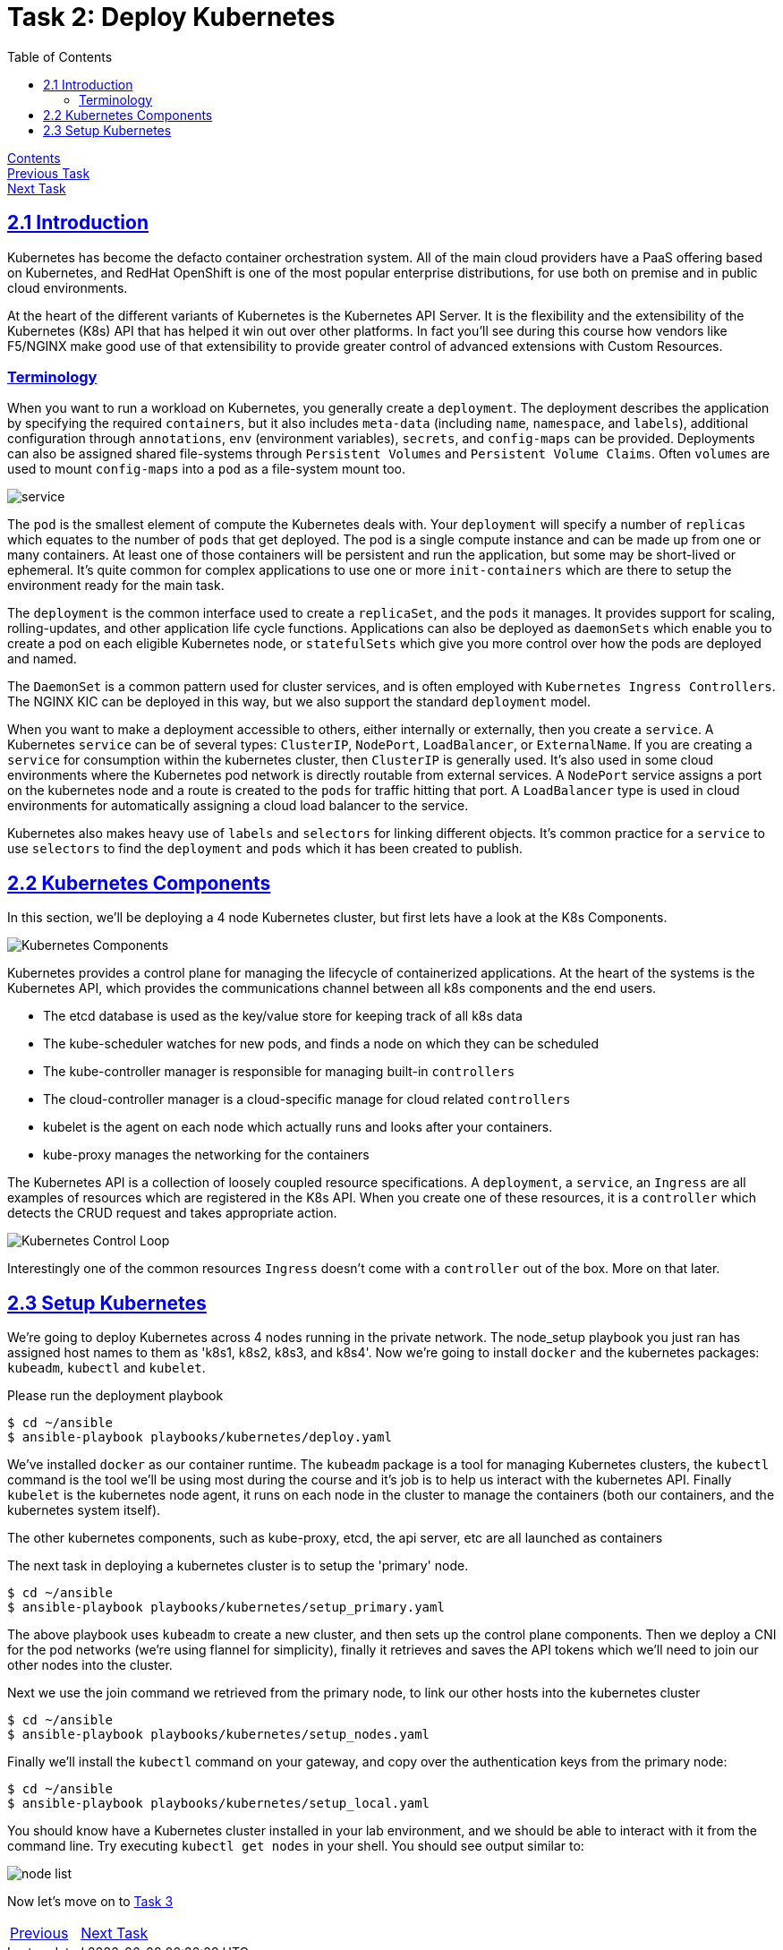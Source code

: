 = Task 2: Deploy Kubernetes
:showtitle:
:toc: left
:sectlinks:
:prev_section: task1
:next_section: task3
:source-highlighter: pygments

****
<<index.adoc#,Contents>> +
<<task1.adoc#,Previous Task>> +
<<task3.adoc#,Next Task>> +
****

== 2.1 Introduction

Kubernetes has become the defacto container orchestration system. All of the main cloud providers have a PaaS offering
based on Kubernetes, and RedHat OpenShift is one of the most popular enterprise distributions, for use both on premise
and in public cloud environments.

At the heart of the different variants of Kubernetes is the Kubernetes API Server. It is the flexibility and the extensibility
of the Kubernetes (K8s) API that has helped it win out over other platforms. In fact you'll see during this course how 
vendors like F5/NGINX make good use of that extensibility to provide greater control of advanced extensions with Custom Resources.

=== Terminology

When you want to run a workload on Kubernetes, you generally create a `deployment`. The deployment describes the application
by specifying the required `containers`, but it also includes `meta-data` (including `name`, `namespace`, and `labels`),
additional configuration through `annotations`, `env` (environment variables), `secrets`, and `config-maps` can be provided.
Deployments can also be assigned shared file-systems through `Persistent Volumes` and `Persistent Volume Claims`. Often `volumes`
are used to mount `config-maps` into a `pod` as a file-system mount too.

image:../img/k8s-basics.png[service, deployment, replicaset]

The `pod` is the smallest element of compute the Kubernetes deals with. Your `deployment` will specify a number of `replicas`
which equates to the number of `pods` that get deployed. The pod is a single compute instance and can be made up from one or many
containers. At least one of those containers will be persistent and run the application, but some may be short-lived or ephemeral.
It's quite common for complex applications to use one or more `init-containers` which are there to setup the environment ready for
the main task.

The `deployment` is the common interface used to create a `replicaSet`, and the `pods` it manages. It provides support for scaling,
rolling-updates, and other application life cycle functions. Applications can also be deployed as `daemonSets` which enable you to
create a pod on each eligible Kubernetes node, or `statefulSets` which give you more control over how the pods are deployed and named.

****
The `DaemonSet` is a common pattern used for cluster services, and is often employed with `Kubernetes Ingress Controllers`. The NGINX
KIC can be deployed in this way, but we also support the standard `deployment` model.
****

When you want to make a deployment accessible to others, either internally or externally, then you create a `service`.
A Kubernetes `service` can be of several types: `ClusterIP`, `NodePort`, `LoadBalancer`, or `ExternalName`. If you
are creating a `service` for consumption within the kubernetes cluster, then `ClusterIP` is generally used. It's also
used in some cloud environments where the Kubernetes pod network is directly routable from external services.
A `NodePort` service assigns a port on the kubernetes node and a route is created to the `pods` for traffic hitting
that port. A `LoadBalancer` type is used in cloud environments for automatically assigning a cloud load balancer to the service.

Kubernetes also makes heavy use of `labels` and `selectors` for linking different objects. It's common practice for
a `service` to use `selectors` to find the `deployment` and `pods` which it has been created to publish.

== 2.2 Kubernetes Components

In this section, we'll be deploying a 4 node Kubernetes cluster, but first lets have a look at the K8s Components.

image:../img/k8s-components.svg[Kubernetes Components]

Kubernetes provides a control plane for managing the lifecycle of containerized applications. At the heart
of the systems is the Kubernetes API, which provides the communications channel between all k8s components and the
end users.

* The etcd database is used as the key/value store for keeping track of all k8s data
* The kube-scheduler watches for new pods, and finds a node on which they can be scheduled
* The kube-controller manager is responsible for managing built-in `controllers`
* The cloud-controller manager is a cloud-specific manage for cloud related `controllers`
* kubelet is the agent on each node which actually runs and looks after your containers.
* kube-proxy manages the networking for the containers

The Kubernetes API is a collection of loosely coupled resource specifications. A `deployment`, a `service`, an `Ingress`
are all examples of resources which are registered in the K8s API. When you create one of these resources, it is a
`controller` which detects the CRUD request and takes appropriate action.

image:../img/k8s-control-loop.png[Kubernetes Control Loop]

****
Interestingly one of the common resources `Ingress` doesn't come with a `controller` out of the box. More on that later.
****

== 2.3 Setup Kubernetes

We're going to deploy Kubernetes across 4 nodes running in the private network. The node_setup playbook you
just ran has assigned host names to them as 'k8s1, k8s2, k8s3, and k8s4'. Now we're going to install `docker` and
the kubernetes packages: `kubeadm`, `kubectl` and `kubelet`.

Please run the deployment playbook

----
$ cd ~/ansible
$ ansible-playbook playbooks/kubernetes/deploy.yaml
----

We've installed `docker` as our container runtime. The `kubeadm` package is a tool for managing Kubernetes clusters,
the `kubectl` command is the tool we'll be using most during the course and it's job is to help us interact with
the kubernetes API. Finally `kubelet` is the kubernetes node agent, it runs on each node in the cluster to manage
the containers (both our containers, and the kubernetes system itself).

The other kubernetes components, such as kube-proxy, etcd, the api server, etc are all launched as containers

The next task in deploying a kubernetes cluster is to setup the 'primary' node.

----
$ cd ~/ansible
$ ansible-playbook playbooks/kubernetes/setup_primary.yaml
----

The above playbook uses `kubeadm` to create a new cluster, and then sets up the control plane components. Then we deploy a
CNI for the pod networks (we're using flannel for simplicity), finally it retrieves and saves the API tokens which we'll
need to join our other nodes into the cluster.

Next we use the join command we retrieved from the primary node, to link our other hosts into the kubernetes cluster

----
$ cd ~/ansible
$ ansible-playbook playbooks/kubernetes/setup_nodes.yaml
----

Finally we'll install the `kubectl` command on your gateway, and copy over the authentication keys from the primary
node:

----
$ cd ~/ansible
$ ansible-playbook playbooks/kubernetes/setup_local.yaml
----

You should know have a Kubernetes cluster installed in your lab environment, and we should be able to interact with it
from the command line. Try executing `kubectl get nodes` in your shell. You should see output similar to:

image:../img/k8s-kubectl-get-nodes.png[node list]

Now let's move on to <<task3.adoc#,Task 3>> 

|===
|<<task1.adoc#,Previous>>|<<task3.adoc#,Next Task>>
|===

